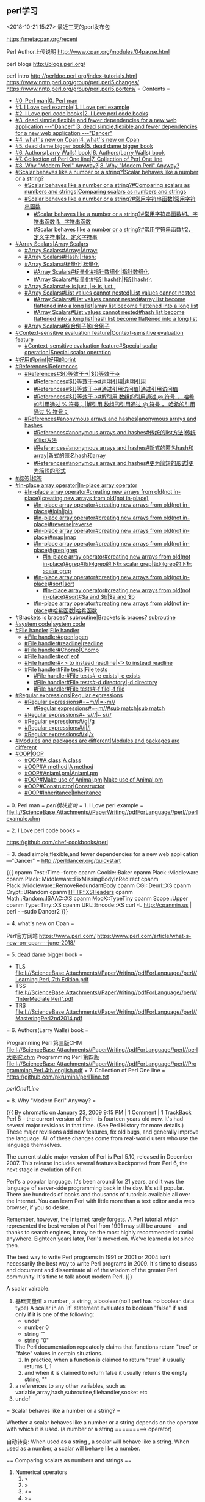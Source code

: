 
** perl学习
<2018-10-21 15:27>
最近三天的perl发布包

https://metacpan.org/recent


Perl Author上传说明
http://www.cpan.org/modules/04pause.html


perl blogs
http://blogs.perl.org/

perl intro
http://perldoc.perl.org/index-tutorials.html
https://www.nntp.perl.org/group/perl.perl5.changes/
https://www.nntp.perl.org/group/perl.perl5.porters/
= Contents =
    - [[#0. Perl man|0. Perl man]]
    - [[#1. I Love perl example|1. I Love perl example]]
    - [[#2. I Love perl code books|2. I Love perl code books]]
    - [[#3. dead simple,flexible,and fewer dependencies for a new web application ---"Dancer"|3. dead simple,flexible,and fewer dependencies for a new web application ---"Dancer"]]
    - [[#4. what''s new on Cpan|4. what''s new on Cpan]]
    - [[#5. dead dame bigger book|5. dead dame bigger book]]
    - [[#6. Authors(Larry Walls) book|6. Authors(Larry Walls) book]]
    - [[#7. Collection of Perl One line|7. Collection of Perl One line]]
    - [[#8. Why "Modern Perl" Anyway?|8. Why "Modern Perl" Anyway?]]
    - [[#Scalar behaves like a number or a string?|Scalar behaves like a number or a string?]]
        - [[#Scalar behaves like a number or a string?#Comparing scalars as numbers and strings|Comparing scalars as numbers and strings]]
        - [[#Scalar behaves like a number or a string?#常用字符串函数|常用字符串函数]]
            - [[#Scalar behaves like a number or a string?#常用字符串函数#1、字符串函数|1、字符串函数]]
            - [[#Scalar behaves like a number or a string?#常用字符串函数#2、定义字符串|2、定义字符串]]
    - [[#Array Scalars|Array Scalars]]
        - [[#Array Scalars#Array:|Array:]]
        - [[#Array Scalars#Hash:|Hash:]]
        - [[#Array Scalars#标量化|标量化]]
            - [[#Array Scalars#标量化#指针数组化|指针数组化]]
            - [[#Array Scalars#标量化#指针hash化|指针hash化]]
        - [[#Array Scalars#=> is just ,|=> is just ,]]
        - [[#Array Scalars#List values cannot nested|List values cannot nested]]
            - [[#Array Scalars#List values cannot nested#array list become flattened into a long list|array list become flattened into a long list]]
            - [[#Array Scalars#List values cannot nested#hash list become flattened into a long list|hash list become flattened into a long list]]
        - [[#Array Scalars#综合例子|综合例子]]
    - [[#Context-sensitive evaluation feature|Context-sensitive evaluation feature]]
        - [[#Context-sensitive evaluation feature#Special scalar operation|Special scalar operation]]
    - [[#好用的print|好用的print]]
    - [[#References|References]]
        - [[#References#${}等效于->|${}等效于->]]
            - [[#References#${}等效于->#声明引用|声明引用]]
            - [[#References#${}等效于->#通过引用访问值|通过引用访问值]]
            - [[#References#${}等效于->#解引用  数组的引用通过 @ 符号 ， 哈希的引用通过 % 符号；|解引用  数组的引用通过 @ 符号 ， 哈希的引用通过 % 符号；]]
        - [[#References#anonymous arrays and hashes|anonymous arrays and hashes]]
            - [[#References#anonymous arrays and hashes#传统的list方法|传统的list方法]]
            - [[#References#anonymous arrays and hashes#新式的匿名hash和array|新式的匿名hash和array]]
            - [[#References#anonymous arrays and hashes#更为简短的形式|更为简短的形式]]
    - [[#标签|标签]]
    - [[#In-place array operator|In-place array operator]]
        - [[#In-place array operator#creating new arrays from old(not in-place)|creating new arrays from old(not in-place)]]
            - [[#In-place array operator#creating new arrays from old(not in-place)#join|join]]
            - [[#In-place array operator#creating new arrays from old(not in-place)#reverse|reverse]]
            - [[#In-place array operator#creating new arrays from old(not in-place)#map|map]]
            - [[#In-place array operator#creating new arrays from old(not in-place)#grep|grep]]
                - [[#In-place array operator#creating new arrays from old(not in-place)#grep#返回grep的下标 scalar grep|返回grep的下标 scalar grep]]
            - [[#In-place array operator#creating new arrays from old(not in-place)#sort|sort]]
                - [[#In-place array operator#creating new arrays from old(not in-place)#sort#$a and $b|$a and $b]]
            - [[#In-place array operator#creating new arrays from old(not in-place)#哈希函数|哈希函数]]
    - [[#Brackets is braces?  subroutine|Brackets is braces?  subroutine]]
    - [[#system code|system code]]
    - [[#File handler|File handler]]
        - [[#File handler#open|open]]
        - [[#File handler#readline|readline]]
        - [[#File handler#Chomp|Chomp]]
        - [[#File handler#eof|eof]]
        - [[#File handler#<> to instead readline|<> to instead readline]]
        - [[#File handler#File tests|File tests]]
            - [[#File handler#File tests#-e exists|-e exists]]
            - [[#File handler#File tests#-d directory|-d directory]]
            - [[#File handler#File tests#-f file|-f file]]
    - [[#Regular expressions|Regular expressions]]
        - [[#Regular expressions#=~m//|=~m//]]
            - [[#Regular expressions#=~m//#sub match|sub match]]
        - [[#Regular expressions#~ s///|~ s///]]
        - [[#Regular expressions#/g|/g]]
        - [[#Regular expressions#/i|/i]]
        - [[#Regular expressions#/x|/x]]
    - [[#Modules and packages are different|Modules and packages are different]]
    - [[#OOP|OOP]]
        - [[#OOP#A class|A class]]
        - [[#OOP#A method|A method]]
        - [[#OOP#Aniaml.pm|Aniaml.pm]]
        - [[#OOP#Make use of Animal.pm|Make use of Animal.pm]]
        - [[#OOP#Constructor|Constructor]]
        - [[#OOP#Inheritance|Inheritance]]

= 0. Perl man =
[[perl模块查询]]
= 1. I Love perl example =
[[file:I://ScienceBase.Attachments//PaperWriting//pdfForLanguage//perl//perlexample.chm]]


= 2. I Love perl code books =


https://github.com/chef-cookbooks/perl

= 3. dead simple,flexible,and fewer dependencies for a new web application ---"Dancer" =
http://perldancer.org/quickstart

{{{
    cpanm Test::Time --force
    cpanm Cookie::Baker
    cpanm Plack::Middleware
    cpanm Plack::Middleware::FixMissingBodyInRedirect
    cpanm Plack::Middleware::RemoveRedundantBody
    cpanm CGI::Deurl::XS
    cpanm Crypt::URandom 
    cpanm HTTP::XSHeaders
    cpanm Math::Random::ISAAC::XS
    cpanm MooX::TypeTiny
    cpanm Scope::Upper
    cpanm Type::Tiny::XS
    cpanm URL::Encode::XS
    curl -L http://cpanmin.us | perl - --sudo Dancer2
}}}

= 4. what's new on Cpan =

Perl官方网站
https://www.perl.com/
https://www.perl.com/article/what-s-new-on-cpan---june-2018/



= 5. dead dame bigger book =

- TLS  [[file:I://ScienceBase.Attachments//PaperWriting//pdfForLanguage//perl//Learning Perl, 7th Edition.pdf]] 
- TSS [[file:I://ScienceBase.Attachments//PaperWriting//pdfForLanguage//perl//"InterMediate Perl".pdf ]]
- TRS  [[file:I://ScienceBase.Attachments//PaperWriting//pdfForLanguage//perl//MasteringPerl2nd2014.pdf]]


= 6. Authors(Larry Walls) book =

Programming Perl 第三版CHM  [[file:I://ScienceBase.Attachments//PaperWriting//pdfForLanguage//perl//perl大骆驼.chm]]
Programming Perl 第四版 [[file:I://ScienceBase.Attachments//PaperWriting//pdfForLanguage//perl//Programming.Perl.4th.english.pdf]]
= 7. Collection of Perl One line =
https://github.com/pkrumins/perl1line.txt

[[perlOne1Line]]

= 8. Why "Modern Perl" Anyway? =

{{{
    By chromatic on January 23, 2009 9:15 PM | 1 Comment | 1 TrackBack
    Perl 5 -- the current version of Perl -- is fourteen years old now. It's had several major revisions in that time. (See Perl History for more details.) These major revisions add new features, fix old bugs, and generally improve the language. All of these changes come from real-world users who use the language themselves.

    The current stable major version of Perl is Perl 5.10, released in December 2007. This release includes several features backported from Perl 6, the next stage in evolution of Perl.

    Perl's a popular language. It's been around for 21 years, and it was the language of server-side programming back in the day. It's still popular. There are hundreds of books and thousands of tutorials available all over the Internet. You can learn Perl with little more than a text editor and a web browser, if you so desire.

    Remember, however, the Internet rarely forgets. A Perl tutorial which represented the best version of Perl from 1991 may still be around -- and thanks to search engines, it may be the most highly recommended tutorial anywhere. Eighteen years later, Perl's moved on. We've learned a lot since then.

    The best way to write Perl programs in 1991 or 2001 or 2004 isn't necessarily the best way to write Perl programs in 2009. It's time to discuss and document and disseminate all of the wisdom of the greater Perl community. It's time to talk about modern Perl.
}}}


A scalar vairable:
    1. 基础变量值  a number  , a string,  a boolean(no!! perl has no boolean data type)
       A scalar in an `if` statement evaluates to boolean "false" if and only if it is one of the following:
       - undef
       - number 0
       - string ""
       - string "0"
       The Perl documentation repeatedly claims that functions return "true" or "false" values in certain situations.
       1. In practice, when a function is claimed to return "true" it usually returns 1, 1
       2. and when it is claimed to return false it usually returns the empty string, ""
    2. a references to any other variables, such as variable,array,hash,subroutine,filehandler,socket etc
    3. undef


= Scalar behaves like a number or a string? =

Whether a scalar behaves like a number or a string depends on the operator with which it is used.
(a number or a string  =========>   operator)

自动转变:
    When used as a string , a scalar will behave like a string.
    When used as a number,  a scalar will behave like a number.
    
    
== Comparing scalars as numbers and strings ==

1. Numerical operators
    1. <
    2. >
    3. <=
    4. >=
    5. ==
    6. !=
    7. <=>
    8. +
    9. *
2. String Operators
    1. lt
    2. gt
    3. le
    4. ge
    5. eq
    6. ne
    7. cmp
    8. .
    9. x

== 常用字符串函数 ==

=== 1、字符串函数 ===
`print`　　`chomp`　　`chop`　　`length`　　`uc`　　`lc`　　`index`

`ord`　　　　#转符号为ASCII的数字

`chr`　　　　#转数字为ASCII的字母

`substr($string,offset,length)`　　#提取子串部分

　　    例子：`substr($_,5,length($_)-10)`　　　　#截取序列的前后各5pb的bases

　　    offset代表起始字符的位置,length代表引用的字符串长度，如果省略length则代表从起始值到字符串的最后一个字符长度。而
　　    offset如果是负值的话，就会从字符串右边开始指定字符。

`join(':',@F)`　　　　　　　　#数组链接为字符串

=== 2、定义字符串 ===
　　`q()`　　  #单引号 quote　　　　　　　　`qq()`　#双引号 quote quote　　

　　`qw()`　　#单词表 quote word　　　　　`qx()`　#执行外部程序 quote execute
= Array Scalars =

An array variable is a list of scalars indexed by integers beginning at 0. *0*(Python: list; PHP: array)
A hash variable is a list of scalars indexed by strings(Python: dictionary; PHP: array)
== Array: ==
{{{
    my @array = (
        "print",
        "these",
        "strings",
        "out",
        "for",
        "me", # trailing comma is okay
    );
}}}
== Hash: ==
{{{
    my %scientists = (
        "Newton" => "Isaac",
        "Einstein" => "Albert",
        "Darwin" => "Charles",
    );
}}}

An array or a hash is declared using a parenthesised list of scalars(字面值或者引用),亦或者成对值(组成hash),
也就是array变量还是hash变量右边值都是list 变量(a list), 但是`A list is not a variable`
{{{
    A list is an ephemeral value which can be assigned to an array or a hash variable.
    This is why the syntax for declaring array and hash variables is identical. T


}}}
引用时，Array使用中括号(square parenthesis)，Hash使用大括号(brace)!

== 标量化 ==

`my length=@arrayName;`


定义复杂结构 [[#References]]
{{{
    my %account = (
        "number" => "31415926",
        "opened" => "3000-01-01",
        "owners" => [
            {
                "name" => "Philip Fry",
                "DOB" => "1974-08-06",
            },
            {
                "name" => "Hubert Farnsworth",
                "DOB" => "2841-04-09",
            },
        ],
    );
}}}
{{{

    my $ownersRef = $account{"owners"};
    my @owners = @{ $ownersRef };
    my $owner1Ref = $owners[0];
    my %owner1 = %{ $owner1Ref };
    my $owner2Ref = $owners[1];
    my %owner2 = %{ $owner2Ref };
    print "Account #", $account{"number"}, "\n";
    print "Opened on ", $account{"opened"}, "\n";
    print "Joint owners:\n";
    print "\t", $owner1{"name"}, " (born ", $owner1{"DOB"}, ")\n";
    print "\t", $owner2{"name"}, " (born ", $owner2{"DOB"}, ")\n";


    # For short
    my @owners = @{ $account{"owners"} };
    my %owner1 = %{ $owners[0] };
    my %owner2 = %{ $owners[1] };
    print "Account #", $account{"number"}, "\n";
    print "Opened on ", $account{"opened"}, "\n";
    print "Joint owners:\n";
    print "\t", $owner1{"name"}, " (born ", $owner1{"DOB"}, ")\n";
    print "\t", $owner2{"name"}, " (born ", $owner2{"DOB"}, ")\n";
}}}
=== 指针数组化 ===

`my @owners = @{ $account{"owners"} };`
=== 指针hash化 ===
{{{
my %owner1 = %{ $owners[0] };
my %owner2 = %{ $owners[1] };

}}}
== => is just , ==

Remember that  `=>` in hash is just a `,`

{{{
    ("one", 1, "three", 3, "five", 5)
    ==
    ("one" => 1, "three" => 3, "five" => 5)

}}}
The use of `=> `hints that one of these lists is an array declartion and the other is a hash declaration.


事实上，本质上，他们都是lists！！！！！！！！！！！！！！！！！！！！！！！

也就是空list  `()` 既可以声明为array变量也可以变为hash变量

== List values cannot nested ==

Once you understand this odd aspect of Perl, you will also understand why the following fact must
be true: List values cannot be nested.

=== array list become flattened into a long list ===

{{{
    my @array = (
        "apples",
        "bananas",
        (
            "inner",
            "list",
            "several",
            "entries",
        ),
        "cherries",
    );
}}}

Perl has no way of knowing whether `("inner", "list", "several", "entries")` is
supposed to be an inner array or an inner hash. Therefore, Perl assumes that it is
neither and flattens the list out into a single long list:

{{{
    print $array[0]; # "apples"
    print $array[1]; # "bananas"
    print $array[2]; # "inner"
    print $array[3]; # "list"
    print $array[4]; # "several"
    print $array[5]; # "entries"
    print $array[6]; # "cherries"
}}}


=== hash list become flattened into a long list ===

{{{
    my %hash = (
        "beer" => "good",
        "bananas" => (
            "green" => "wait",
           "yellow" => "eat",
           ),
        );
}}}



{{{
    # The above raises a warning because the hash was declared using a 7-element list
    print $hash{"beer"}; # "good"
    print $hash{"bananas"}; # "green"
    print $hash{"wait"}; # "yellow";
    print $hash{"eat"}; # undef, so raises a warning and prints ""
}}}

== 综合例子 ==

{{{
use Data::Dumper;

    my @bones = ("humerus", ("jaw", "skull"), "tibia");
    my @fingers = ("thumb", "index", "middle", "ring", "little");
    my @parts = (@bones, @fingers, ("foot", "toes"), "eyeball", "knuckle");
    print Dumper(\@parts);

}}}

{{{
I:\ScienceBase.Attachments\PaperWriting\pdfForLanguage\perl>perl testArray2.pl
$VAR1 = [
          'humerus',
          'jaw',
          'skull',
          'tibia',
          'thumb',
          'index',
          'middle',
          'ring',
          'little',
          'foot',
          'toes',
          'eyeball',
          'knuckle'
        ];


}}}
So finally, list cannot become nested!


= Context-sensitive evaluation feature =

Every expression in Perl is evaluated either in scalar context or list context,

== Special scalar operation ==


`my @array = "Mendeleev"; # same as 'my @array = ("Mendeleev");`

`my $scalar = ("Alpha", "Beta", "Gamma", "Pie"); # Value of $scalar is now "Pie"`


{{{
    my @array = ("Alpha", "Beta", "Gamma", "Pie");
    my $scalar = @array; # Value of $scalar is now 4
}}}


= 好用的print =


The print built-in function evaluates all of its arguments in list context. In fact, print
accepts an unlimited list of arguments and prints each one after the other, which means
it can be used to print arrays directly:

按照list环境进行打印()
原理： 按照list context evaluates all of its arguments(in list context)
    使用scalar(list变量)可以强制解析为scalar context(事实上，这也是为什么可以使用scalar to retrieve the length of an array)
    
    
    
= References =

A refence is a scalar variable may contain a reference to any variable, including an array variable or a hash variable.
这也是为什么complicated data structures are created in Perl.

1. A reference is created using a backslash  `my $colour="Indigo";my $scalarRef=\$colour; `
2. Dump a reference using `${}`.
   {{{
        print $colour; # "Indigo"
        print $scalarRef; # e.g. "SCALAR(0x182c180)"
        print ${ $scalarRef }; # "Indigo" 
   }}}
   
        `print $$scalarRef; # "Indigo" `
        
        brace大括号可以被省略掉!
        
== ${}等效于-> ==
If your reference is a reference to an array or hash variable, you can get data out of it
using braces or using the more popular arrow operator, `->`:



{{{
    my @colours = ("Red", "Orange", "Yellow", "Green", "Blue");
    my $arrayRef = \@colours;
    print $colours[0]; # direct array access
    print ${ $arrayRef }[0]; # use the reference to get to the array
    print $arrayRef->[0]; # exactly the same thing
    my %atomicWeights = ("Hydrogen" => 1.008, "Helium" => 4.003, "Manganese" => 54.94
    my $hashRef = \%atomicWeights;
    print $atomicWeights{"Helium"}; # direct hash access
    print ${ $hashRef }{"Helium"}; # use a reference to get to the hash
    print $hashRef->{"Helium"}; # exactly the same thing - this is very common

}}}

  使用 `\` 符号， 声明一个引用外，还可以声明一个匿名引用， 数组的引用使用 `[  ]` 操作符， 哈希的引用使用 `{  }` 操作符；

=== 声明引用 ===

{{{
    my @array     = (1, 2, 3);
    my $array_ref = \@array;                   my $array_ref = [1, 2, 3, 4];
    my %hash     = (1, 2, 3, 4);
    my $hash_ref = \%hash;                     my $hash_ref  = {1, 2, 3, 4}

}}}

=== 通过引用访问值 ===

{{{
    print $array_ref->[0];    #数组的引用, 是->[ ] 中括号, 加上对应的下标.     匿名数组一样
    print $array_ref->{1};    #哈希的引用，通过->{} 大括号, 加上对应的key      匿名哈希一样
}}}

=== 解引用  数组的引用通过 @ 符号 ， 哈希的引用通过 % 符号； ===

{{{
      my @array_new = @{$array_ref};
      my %hash_new = %{$hash_ref};
}}}
== anonymous arrays and hashes ==

=== 传统的list方法 ===
{{{
    my %owner1 = (
        "name" => "Santa Claus",
        "DOB" => "1882-12-25",
    );
    my %owner2 = (
        "name" => "Mickey Mouse",
        "DOB" => "1928-11-18",
    );
    my @owners = ( \%owner1, \%owner2 );
    my %account = (
        "number" => "12345678",
        "opened" => "2000-01-01",
        "owners" => \@owners,
    );

}}}

=== 新式的匿名hash和array ===

匿名hash直接采用大括号替换hash的parenthesis，以及
匿名array直接采用中括号(square brackets)替换hash的parenthesis，以及

所以my @arr1=[1,2,3,4,5],其实是一个元素，一个reference
my @arr1=(1,2,3,4,5); 才是5元素的素组
{{{
    # Braces denote an anonymous hash
    my $owner1Ref = {
        "name" => "Santa Claus",
        "DOB" => "1882-12-25",
    };
    my $owner2Ref = {
        "name" => "Mickey Mouse",
        "DOB" => "1928-11-18",
    };
    # Square brackets denote an anonymous array
    my $ownersRef = [ $owner1Ref, $owner2Ref ];
    my %account = (
        "number" => "12345678",
        "opened" => "2000-01-01",
        "owners" => $ownersRef,
    );
}}}


小结:
    新式的perl写法都是采用左边变量充当reference，右边则是匿名的hash或者array，进而构造复杂的表达式
    全过程不需要出现`\` backslash来构造reference,而是采用{}或者[]间接表明hash或者array
    计算过程所有都是scalar变量的形式!


=== 更为简短的形式 ===

{{{
    my %account = (
        "number" => "31415926",
        "opened" => "3000-01-01",
        "owners" => [
            {
                "name" => "Philip Fry",
                "DOB" => "1974-08-06",
            },
            {
                "name" => "Hubert Farnsworth",
                "DOB" => "2841-04-09",
            },
        ],
    );
}}}


= 标签 =


{{{
    CANDIDATE: for my $candidate ( 3 .. 100 ) {
        for my $divisor ( 2 .. sqrt $candidate ) {
            next CANDIDATE if $candidate % $divisor == 0;
        }
        print $candidate." is prime\n";
    }
}}}

= In-place array operator =

We'll use @stack to demonstrate these:
    my @stack = ("Fred", "Eileen", "Denise", "Charlie");
    print @stack; # "FredEileenDeniseCharlie"
`pop `extracts and returns the final element of the array. This can be thought of as the topof the stack:

{{{
    print pop @stack; # "Charlie"
    print @stack; # "FredEileenDenise"

}}}

`push` appends extra elements to the end of the array:

{{{
    push @stack, "Bob", "Alice";
    print @stack; # "FredEileenDeniseBobAlice"
}}}

`shift` extracts and returns the first element of the array:
{{{
    print shift @stack; # "Fred"
    print @stack; # "EileenDeniseBobAlice"
}}}

`unshift` inserts new elements at the beginning of the array:

{{{
    unshift @stack, "Hank", "Grace";
    print @stack; # "HankGraceEileenDeniseBobAlice"
}}}
    
pop, push, shift and unshift are all special cases of splice. `splice` removes and
returns an array slice, replacing it with a different array slice:

{{{
    print splice(@stack, 1, 4, "<<<", ">>>"); # "GraceEileenDeniseBob"
    print @stack; # "Hank<<<>>>Alice"
}}}

`delete $F[3]`　　　　#删除数组中该元素

`exists $F[3]`　　#判断该元素是否存在
不同的是，join,reverse,map,grep,sort等会创建新的数组
== creating new arrays from old(not in-place) ==

=== join ===
{{{
    my @elements = ("Antimony", "Arsenic", "Aluminum", "Selenium");
    print @elements; # "AntimonyArsenicAluminumSelenium"
    print "@elements"; # "Antimony Arsenic Aluminum Selenium"
    print join(", ", @elements); # "Antimony, Arsenic, Aluminum, Selenium"
}}}


=== reverse ===

{{{
    print reverse("Hello", "World"); # "WorldHello"
    print reverse("HelloWorld"); # "HelloWorld"
    print scalar reverse("HelloWorld"); # "dlroWolleH"
    print scalar reverse("Hello", "World"); # "dlroWolleH"
}}}

1. In list context, the `reverse` function returns a list in reverse order.
2. In scalar context, `reverse` concatenates the whole list together and then reverses it as a single word.


=== map ===

                    map operator arrayname;
The operation to perform is provided in the form of a single expression inside braces 
{{{
    my @capitals = ("Baton Rouge", "Indianapolis", "Columbus", "Montgomery", "Helena"
    print join ", ", map { uc $_ } @capitals;
    # "BATON ROUGE, INDIANAPOLIS, COLUMBUS, MONTGOMERY, HELENA, DENVER, BOISE"
}}}


=== grep ===

It takes an array as input and returns a filtered array as output by filter operation
{{{
    print join ", ", grep { length $_ == 6 } @capitals;
    # "Helena, Denver"

}}}

==== 返回grep的下标 scalar grep ====
Obviously, the length of the resulting array is the number of successful matches, which
means you can use grep to quickly check whether an array contains an element:
{{{
    print scalar grep { $_ eq "Columbus" } @capitals; # "1"
}}}



=== sort ===

{{{
    my @elevations = (19, 1, 2, 100, 3, 98, 100, 1056);
    print join ", ", sort @elevations;
    # "1, 100, 100, 1056, 19, 2, 3, 98"
}}}


==== $a and $b ====
However, similar to grep and map, you may supply some code of your own. Sorting is
always performed using a series of comparisons between two elements. Your block
receives `$a` and `$b` as inputs and should return -1 if `$a` is "less than" `$b`, 0 if they are
"equal" or 1 if `$a` is "greater than" `$b`.

For strings,

{{{
    print join ", ", sort { $a cmp $b } @elevations;
    # "1, 100, 100, 1056, 19, 2, 3, 98"
}}}

For numbers,
{{{
    print join ", ", sort { $a <=> $b } @elevations;
    # "1, 2, 3, 19, 98, 100, 100, 1056"
}}}

{{{
        sub comparator {
            # lots of code...
            # return -1, 0 or 1
        }
    print join ", ", sort comparator @elevations;
}}}

You can't do this for `grep` or `map` operations.

=== 哈希函数 ===
`keys`　　`values`　　`each`　　`delete`　　`exists`

= Brackets is braces?  subroutine=

    Although the brackets are optional, subroutines should always be invoked using brackets,
even when called with no arguments. This makes it clear that a subroutine call is happening.


{{{
    sub hyphenate {
        # Extract the first argument from the array, ignore everything else
        my $word = shift @_;
        # An overly clever list comprehension
        $word = join "-", map { substr $word, $_, 1 } (0 .. (length $word) - 1);
        return $word;
    }
    print hyphenate("exterminate"); # "e-x-t-e-r-m-i-n-a-t-e"
}}}

= system code =

1. $? has been populated with the status word that was returned from that child process's termination. 
2. You can get the return code by taking just the highest 8 of those 16 bits: $? >> 8.

{{{
    my $rc = system "perl", "anotherscript.pl", "foo", "bar", "baz";
    $rc >>= 8;
    print $rc; # "37";
}}}

1. Alternatively, you can use backticks `` to run an actual command at the command line
and capture the standard output from that command.
2. In scalar context the entire output is returned as a single string.
3. In list context, the entire output is returned as an array of strings, each one representing a line of output
   
{{{
    my $text = `perl anotherscript.pl foo bar baz`;
    print $text; # "foobarbaz"
}}}

= File handler =

http://www.cnblogs.com/renping/p/7441669.html

== open ==
{{{
    open(my $fh, "<", $f) || die "Couldn't open '".$f."' for reading because: ".$!;
}}}
== readline ==
{{{
    while(1) {
        my $line = readline $fh;
        last unless defined $line;
        # process the line...
    }
}}}
== Chomp ==
    To truncate that possible trailing line break
   `chomp $lien` 
   
== eof ==   

`eof` to detect that the end of file has been reached.

{{{
    while(!eof $fh) {
        my $line = readline $fh;
        # process $line...
    }
}}}

== <> to instead readline ==
But beware of just using `while(my $line = readline $fh)`, because if `$line` turns out to
be `"0"`, the loop will terminate early. If you want to write something like that, Perl
provides the `<>` operator which wraps up `readline` in a fractionally safer way. This is
very commonly-seen and perfectly safe:
{{{
    while(my $line = <$fh>) {
        # process $line...
    }
}}}

And even,
{{{
    while(<$fh>) {
        # process $line...
    }
}}}

== File tests ==


=== -e exists===
The function `-e` is a built-in function which tests whether the named file exists.
{{{
    print "what" unless -e "/usr/bin/perl";
}}}
=== -d directory===

{{{
    The function -d is a built-in function which tests whether the named file is a directory.
}}}
=== -f file===
{{{
    The function -f is a built-in function which tests whether the named file is a plain file.
}}}

= Regular expressions =


== =~m// ==
1. In scalar context,` =~ m//` returns true on success, false on failure.
2. In list context,  `=~ m//` returns `$1,$2,...` as a list
{{{
    my $string = "Hello world";
    if($string =~ m/(\w+)\s+(\w+)/) {
    print "success";
    }
}}}


{{{
    my $string = "colourless green ideas sleep furiously";
    my @matches = $string =~ m/(\w+)\s+((\w+)\s+(\w+))\s+(\w+)\s+(\w+)/;
    print join ", ", map { "'".$_."'" } @matches;
    # prints "'colourless', 'green ideas', 'green', 'ideas', 'sleep', 'furiously'"
}}}
=== sub match ===

Parentheses perform sub-matches. After a successful match operation is performed, the
sub-matches get stuffed into the built-in variables `$1, $2, $3, ...:`
{{{
    print $1; # "Hello"
    print $2; # "world"
}}}

== ~ s/// ==

{{{
    my $string = "Good morning world";
    $string =~ s/world/Vietnam/;
    print $string; # "Good morning Vietnam"
}}}

== /g ==

1. In scalar context, each `=~ m//g` call finds another match after the previous one,
returning true on success, false on failure. You can access `$1` and so on afterwards in
the usual way. For example:
{{{
    my $string = "a tonne of feathers or a tonne of bricks";
    while($string =~ m/(\w+)/g) {
    print "'".$1."'\n";
    }
}}}

2. In list context, an `=~ m//g` call returns all of the matches at once.
{{{
    my @matches = $string =~ m/(\w+)/g;
    print join ", ", map { "'".$_."'" } @matches;
}}}
An` =~ s///g` call performs a global search/replace and returns the number of matches.
Here, we replace all vowels with the letter "r".
{{{
    # Try once without /g.
    $string =~ s/[aeiou]/r/;
    print $string; # "r tonne of feathers or a tonne of bricks"
    # Once more.
    $string =~ s/[aeiou]/r/;
    print $string; # "r trnne of feathers or a tonne of bricks"
    # And do all the rest using /g
    $string =~ s/[aeiou]/r/g;
    print $string, "\n"; # "r trnnr rf frrthrrs rr r trnnr rf brrcks"
}}}

== /i ==
The `/i` flag makes matches and substitutions case-insensitive.
== /x ==
The `/x` flag allows your regular expression to contain whitespace (e.g., line breaks) and
comments.
{{{
    "Hello world" =~ m/
    (\w+) # one or more word characters
    [ ] # single literal space, stored inside a character class
    world # literal "world"
    /x;

    # returns true

}}}


= Modules and packages are different =

In Perl, modules and packages are different things.
1. A module is a .pm file that you can include in another Perl file (script or module). :: as  a directory separator 
2. A package is a namespace in which subroutines can be declared, :: as  a namespace separator 

因为Perl5分开package和module概念，所以导致很多perl程序员遵守如下规则

1. Perl script (.pl file) must always contain exactly zero package
declarations.
2. A Perl module (.pm file) must always contain exactly one package
declaration, corresponding exactly to its name and location. E.g. module
Demo/StringUtils.pm must begin with package Demo::StringUtils.

[[定义模块module]]
= OOP =

1. An object is simply a reference
2. use `bless` to defien object(指向任何类)
3. to find  out what class a reference's referent belongs to, use `ref`,查看属于哪个类

== A class ==
    A class is simply a package that happens to contain methods.
    
== A method ==

1. Object methods are invoked using `$obj->method();` 
2. class methods are invoked using `Package::Name->method().`


== Aniaml.pm ==

{{{
    use strict;
    use warnings;
    package Animal;
    sub eat {
        # First argument is always the object to act upon.
        my $self = shift @_;
        foreach my $food ( @_ ) {
            if($self->can_eat($food)) {
                print "Eating ", $food;
            } else {
                print "Can't eat ", $food;
            }
        }
    }
    # For the sake of argument, assume an Animal can eat anything.
    sub can_eat {
        return 1;
    }
    return 1;
}}}

== Make use of Animal.pm ==

{{{
    require Animal;
    
    my $animal = {
        "legs" => 4,
        "colour" => "brown",
    }; # $animal is an ordinary hash reference
    print ref $animal; # "HASH"
    bless $animal, "Animal"; # now it is an object of class "Animal"
    print ref $animal; # "Animal"
}}}

从这边也可以看出Hash也是一种类!
使用`bless`可以转变标量为任意类型`class`,

Note: literally any reference can be blessed into any class.
It's up to you to ensure that
(1) the referent can actually be used as an instance of this class and 
(2) that the class in question exists and has been loaded.

This final call is equivalent to `Animal::eat($animal, "insects", "curry","eucalyptus").`

== Constructor ==

A constructor is a class method which returns a new object

If you want one, just declare one. You can use any name you like.
For class methods, the first argument passed is not an object but a class name.
In this case, "Animal":
{{{
    use strict;
    use warnings;
    package Animal;
    sub new {
        my $class = shift @_;
        return bless { "legs" => 4, "colour" => "brown" }, $class;
    }
    # ...etc.
}}}


{{{
    my $animal = Animal->new();
}}}

== Inheritance ==

To create a class inheriting from a base class, populate the @`ISA` package variable. Let's
suppose we subclassed `Animal` with `Koala`, located at `Koala.pm:`


{{{
    use strict;
    use warnings;
    package Koala;
    # Inherit from Animal
    require Animal;
    our @ISA = ("Animal");
    # Override one method
    sub can_eat {
        my $self = shift @_; # Not used. You could just put "shift @_;" here
        my $food = shift @_;
        return $food eq "eucalyptus";
    }
    return 1;
}}}

Use it,

{{{
    use strict;
    use warnings;
    require Koala;
    my $koala = Koala->new();
    $koala->eat("insects", "curry", "eucalyptus"); # eat only the eucalyptus
}}}


This final method call tries to invoke `Koala::eat($koala, "insects", "curry","eucalyptus")`, but a subroutine eat() isn't defined in the Koala package. However,because `@Koala::ISA` has been populated with a parent class Animal, the Perl interpreter
tries calling `Animal::eat($koala, "insects", "curry", "eucalyptus")` instead, which
works. Note how the class `Animal` had to be loaded explicitly by `Koala.pm`.
Since `@ISA` is an array, Perl supports `multiple inheritance`, with all the benefits and
horrors this entails.

http://www.cnblogs.com/renping/p/7441669.html


Tar the files
http://perldoc.perl.org/Archive/Tar.html

[[perl cephers数学库]]
https://metacpan.org/pod/distribution/perl/pod/perlop.pod

perl生词表
https://metacpan.org/pod/distribution/perlfaq/lib/perlglossary.pod

perl FAQ
